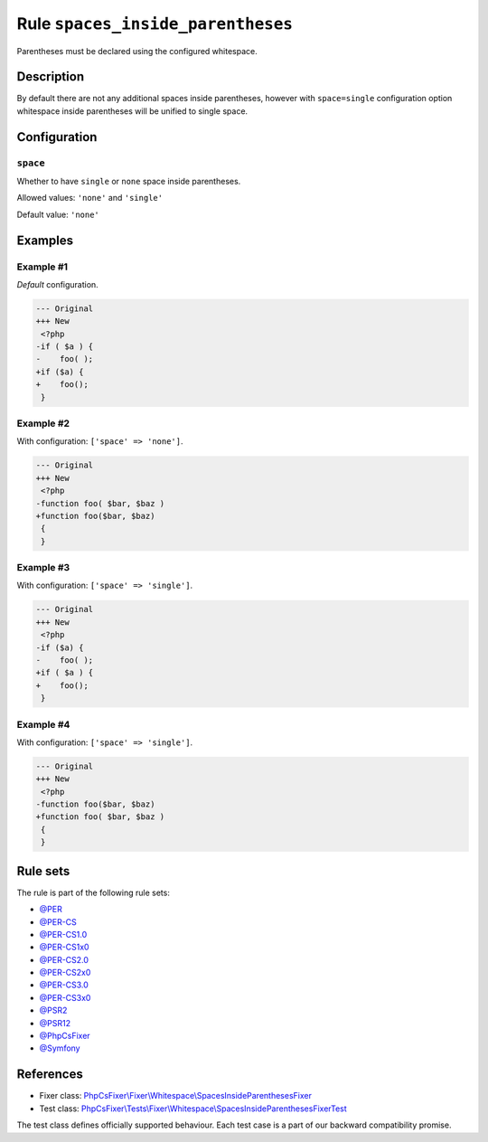 ==================================
Rule ``spaces_inside_parentheses``
==================================

Parentheses must be declared using the configured whitespace.

Description
-----------

By default there are not any additional spaces inside parentheses, however with
``space=single`` configuration option whitespace inside parentheses will be
unified to single space.

Configuration
-------------

``space``
~~~~~~~~~

Whether to have ``single`` or ``none`` space inside parentheses.

Allowed values: ``'none'`` and ``'single'``

Default value: ``'none'``

Examples
--------

Example #1
~~~~~~~~~~

*Default* configuration.

.. code-block:: diff

   --- Original
   +++ New
    <?php
   -if ( $a ) {
   -    foo( );
   +if ($a) {
   +    foo();
    }

Example #2
~~~~~~~~~~

With configuration: ``['space' => 'none']``.

.. code-block:: diff

   --- Original
   +++ New
    <?php
   -function foo( $bar, $baz )
   +function foo($bar, $baz)
    {
    }

Example #3
~~~~~~~~~~

With configuration: ``['space' => 'single']``.

.. code-block:: diff

   --- Original
   +++ New
    <?php
   -if ($a) {
   -    foo( );
   +if ( $a ) {
   +    foo();
    }

Example #4
~~~~~~~~~~

With configuration: ``['space' => 'single']``.

.. code-block:: diff

   --- Original
   +++ New
    <?php
   -function foo($bar, $baz)
   +function foo( $bar, $baz )
    {
    }

Rule sets
---------

The rule is part of the following rule sets:

- `@PER <./../../ruleSets/PER.rst>`_
- `@PER-CS <./../../ruleSets/PER-CS.rst>`_
- `@PER-CS1.0 <./../../ruleSets/PER-CS1.0.rst>`_
- `@PER-CS1x0 <./../../ruleSets/PER-CS1x0.rst>`_
- `@PER-CS2.0 <./../../ruleSets/PER-CS2.0.rst>`_
- `@PER-CS2x0 <./../../ruleSets/PER-CS2x0.rst>`_
- `@PER-CS3.0 <./../../ruleSets/PER-CS3.0.rst>`_
- `@PER-CS3x0 <./../../ruleSets/PER-CS3x0.rst>`_
- `@PSR2 <./../../ruleSets/PSR2.rst>`_
- `@PSR12 <./../../ruleSets/PSR12.rst>`_
- `@PhpCsFixer <./../../ruleSets/PhpCsFixer.rst>`_
- `@Symfony <./../../ruleSets/Symfony.rst>`_

References
----------

- Fixer class: `PhpCsFixer\\Fixer\\Whitespace\\SpacesInsideParenthesesFixer <./../../../src/Fixer/Whitespace/SpacesInsideParenthesesFixer.php>`_
- Test class: `PhpCsFixer\\Tests\\Fixer\\Whitespace\\SpacesInsideParenthesesFixerTest <./../../../tests/Fixer/Whitespace/SpacesInsideParenthesesFixerTest.php>`_

The test class defines officially supported behaviour. Each test case is a part of our backward compatibility promise.
